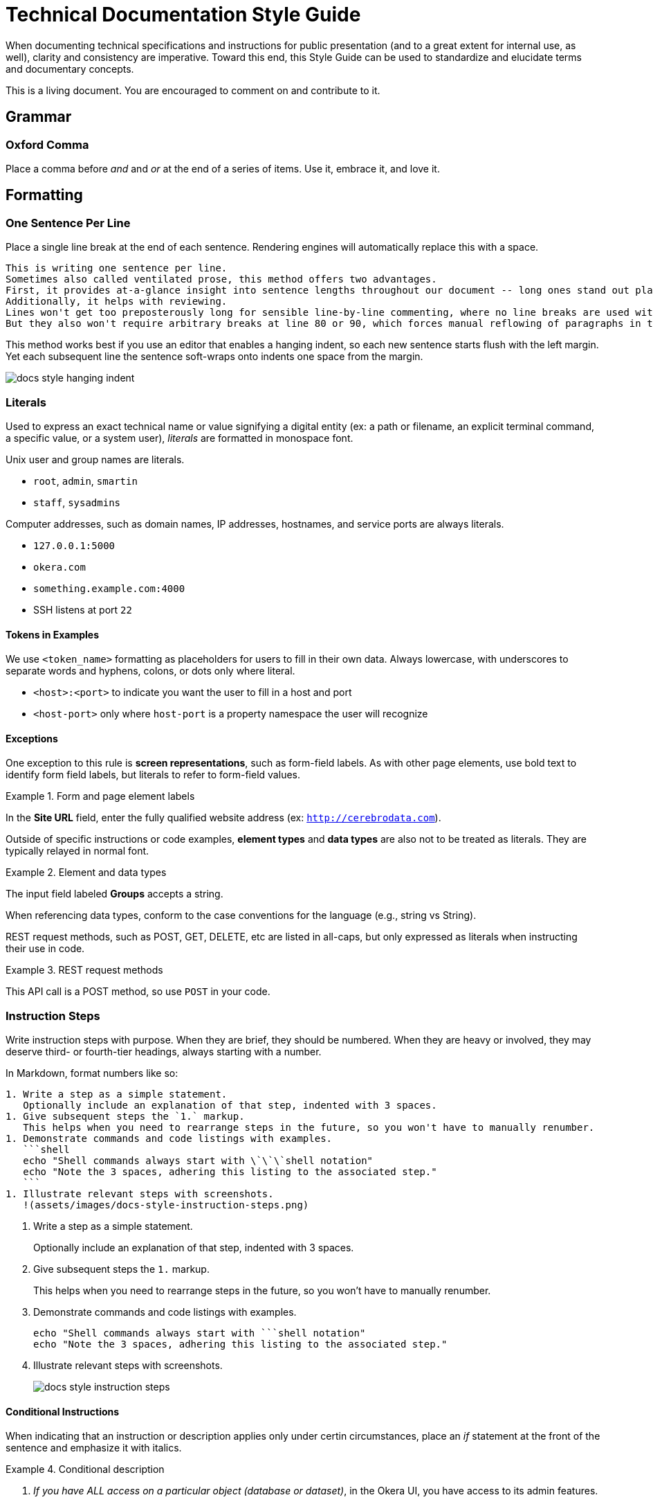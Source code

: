 # Technical Documentation Style Guide

When documenting technical specifications and instructions for public presentation (and to a great extent for internal use, as well), clarity and consistency are imperative. Toward this end, this Style Guide can be used to standardize and elucidate terms and documentary concepts.

This is a living document. You are encouraged to comment on and contribute to it.

[[grammar]]
== Grammar

=== Oxford Comma

Place a comma before _and_ and _or_ at the end of a series of items.
Use it, embrace it, and love it.

[[formatting]]
== Formatting

=== One Sentence Per Line

Place a single line break at the end of each sentence.
Rendering engines will automatically replace this with a space.

[source,markdown]
----
This is writing one sentence per line.
Sometimes also called ventilated prose, this method offers two advantages.
First, it provides at-a-glance insight into sentence lengths throughout our document -- long ones stand out plainly.
Additionally, it helps with reviewing.
Lines won't get too preposterously long for sensible line-by-line commenting, where no line breaks are used within paragraphs.
But they also won't require arbitrary breaks at line 80 or 90, which forces manual reflowing of paragraphs in the editor.
----

This method works best if you use an editor that enables a hanging indent, so each new sentence starts flush with the left margin.
Yet each subsequent line the sentence soft-wraps onto indents one space from the margin.

image::assets/images/docs-style-hanging-indent.png[]

[[literals]]
=== Literals

Used to express an exact technical name or value signifying a digital entity (ex: a path or filename, an explicit terminal command, a specific value, or a system user), _literals_ are formatted in monospace font.

Unix user and group names are literals.

* `root`, `admin`, `smartin`
* `staff`, `sysadmins`

Computer addresses, such as domain names, IP addresses, hostnames, and service ports are always literals.

* `127.0.0.1:5000`
* `okera.com`
* `something.example.com:4000`
* SSH listens at port `22`

==== Tokens in Examples

We use `<token_name>` formatting as placeholders for users to fill in their own data.
Always lowercase, with underscores to separate words and hyphens, colons, or dots only where literal.

* `<host>:<port>` to indicate you want the user to fill in a host and port
* `<host-port>` only where `host-port` is a property namespace the user will recognize

[[exceptions]]
==== Exceptions

One exception to this rule is *screen representations*, such as form-field labels. As with other page elements, use bold text to identify form field labels, but literals to refer to form-field values.

.Form and page element labels
====
In the *Site URL* field, enter the fully qualified website address (ex: `http://cerebrodata.com`).
====

Outside of specific instructions or code examples, *element types* and *data types* are also not to be treated as literals.
They are typically relayed in normal font.

.Element and data types
====
The input field labeled *Groups* accepts a string.
====

When referencing data types, conform to the case conventions for the language (e.g., string vs String).

REST request methods, such as POST, GET, DELETE, etc are listed in all-caps, but only expressed as literals when instructing their use in code.

.REST request methods
====
This API call is a POST method, so use `POST` in your code.
====

=== Instruction Steps

Write instruction steps with purpose.
When they are brief, they should be numbered.
When they are heavy or involved, they may deserve third- or fourth-tier headings, always starting with a number.

In Markdown, format numbers like so:

[source,markdown]
----
1. Write a step as a simple statement.
   Optionally include an explanation of that step, indented with 3 spaces.
1. Give subsequent steps the `1.` markup.
   This helps when you need to rearrange steps in the future, so you won't have to manually renumber.
1. Demonstrate commands and code listings with examples.
   ```shell
   echo "Shell commands always start with \`\`\`shell notation"
   echo "Note the 3 spaces, adhering this listing to the associated step."
   ```
1. Illustrate relevant steps with screenshots.
   !(assets/images/docs-style-instruction-steps.png)
----

====
. Write a step as a simple statement.
+
Optionally include an explanation of that step, indented with 3 spaces.

. Give subsequent steps the `1.` markup.
+
This helps when you need to rearrange steps in the future, so you won't have to manually renumber.

. Demonstrate commands and code listings with examples.
+
[source,shell]
echo "Shell commands always start with ```shell notation"
echo "Note the 3 spaces, adhering this listing to the associated step."

. Illustrate relevant steps with screenshots.
+
image::assets/images/docs-style-instruction-steps.png[]
====

==== Conditional Instructions

When indicating that an instruction or description applies only under certin circumstances, place an _if_ statement at the front of the sentence and emphasize it with italics.

.Conditional description
====
2. _If you have ALL access on a particular object (database or dataset)_, in the Okera UI, you have access to its admin features.
====

==== Goal-prompted instructions

Similarly to conditions, always place _in order to_ statements up front (though don't use _in order_).

.Instruction preceded by a goal statement
====
. To bootstrap the cluster, run the script.
====

If the goal of an instruction is not relevant, leave it out.
If the explanation is informative but not critical, make it a separate sentence, following any code listings or examples.

.Instruction followed by a goal explanation
====
. Extract the DeploymentManager tarball.
   ```shell
   sudo mkdir -p /opt/cerebro && cd /opt/cerebro
   ```
   This command changes your pwd to the new directory.
====

Notice how example code is indented with 3 spaces.
This has the effect of

=== Interface Elements

Labels of items in user interfaces are typically bolded in docs.
The case should generally match that of the label it is referencing, unless the label is all caps in the UI, in which case change it to initial caps to avoid being obnoxious.
Do not bold or capitalize the interface element type associated with the label, even thoughthis is technically improper syntax for named nouns.
For instance: the *Access* tab; not: the *Access* Tab; and not: the *Access tab*.

.Bold to emphasize the name of a page name
====
After logging in, you land on the *Home* page
====

=== Emphasis in Text

Use bold text to highlight the subject or topic of a section, or to introduce key terms.

.Bold to highlight components mentioned in text
====
This includes both the **Schema Registry** for creating, altering, or dropping various objects, as well as the **Policy Engine** for granting or revoking access related to all registered objects.
====

Also use bold to highlight where new features or functionality are introduced without their own section heading.

.Bold to highlight functionality
====
Use the Access tab to also *compare two different sets of groups' access* by selecting different sets of groups in the two different access columns.
====

(In the above example, _Access_ is capitalized because it is the name of a UI element, but it is not bolded because it has been previously introduced within this section of text.)

Use italics to highlight distinctions in text that may not be objects but rather factors or outcomes, minimizing the amount of text emphasized to the crux of the point.
This helps readers evaluate what they might want to review more closely as they skim.

.Italics to draw the eye to distinct factors or outcomes
====
Your credentials are saved in the browser until either your _token expires_, or you explicitly _log out_.
====

[[proper-nouns]]
=== Proper Nouns

Third-party products and packages (ex: “Spark”, “HDFS”, “Kubernetes”) are capitalized, except as part of a technical element that is obviously a literal, such as settings, files, or directories named after them, or their corresponding system user. Ex: “the `hdfs` user”.

The **other exception** to this capitalization rule for products and packages is small packages for languages like Python, JavaScript, and Ruby, which are notiriously lowercased.
Favor the peculiarities of the package authors, to the best of your availability, and do not literalize lowercased packages.
So, pip will always be pip (never `pip`), curl will be curl, and PyPA always PyPA.
Except Pip or Curl at the beginning of a sentence or in a heading.

In any document, the first local appearance of a third-party product should include its maker, e.g., Apache Hive.

== Structure

=== Titles & Headings

Titles and section headings are title case.

Block headings are sentence case.

Captions are complete sentences in sentence case.

=== Admonitions

Markdown is not a very semantic format, so we have to fake some page elements, such as admonitions, which come in the form of warnings, tips, and notes.
Brief (one-sentence) admonitions are handled slightly differently than longer ones.

[source,markdown]
----
> **Warning:** A short admonition (note the colon).
----

[source,markdown]
----
> **Warning**
>
> A longer admonition.
Note the lack of a colon and the extra line.
----

Admonitions can be `**Note:**`, `**Tip:**`, or `**Warning:**`.
Each will be rendered in its own style to stand out from the page.

The output is set up to render these as admonition blocks, something like:
====
[WARNING]
.Warning
A longer admonition.
Note the lack of a colon and the extra line.
====

[[terms-and-components]]
== Terms and Components

The following glossary standardizes word usage across Rocana documentation. Please use it when writing or editing technical docs. Styles in use for marketing copy may vary.

=== Okera Components

[.dl-horizontal.glossary]
OAuth:: The authentication standard.

ODAS, Okera Data Access Service:: Never _the ODAS_ or _the Okera Data Access Service_. Never _ODAS service_ (refer to the running service by its process namespace or _ODAS daemon_ to indicate we're talking a literal Linux service).

Okera Catalog, the Catalog:: Never _the Okera Catalog_, and never lowercase when referring to the component.

CDH:: CDH is Cloudera’s Hadoop distribution. See also, _Hadoop_.

cluster-local:: Always hyphenated, referring to network connections and environments that treat clustered nodes as local.

comma-separated:: Always hyphenated, preferabl to _comma-delimited_.

config vs configuration:: A _config_ is an actual configuration file or a reference to a given system's specific configuration definition. _Configuration_ is the act of defining a aystem's setup. Example (that you'd never actually write): “Configuration is defined by the config, `settings.xml`.” Do not use _configs_ interchangably with settings; _configs_ implies multiple configuration files.

DataNode:: Always camel case in the Hadoop context.

diagnostic bundle:: Often misstated _diagnostics bundle_, the singular is preferred to stay consistent with Cloudera terminology.

full text / full-text:: Only and always hyphenate as a modifier, ex: “full-text search”, but “search the full text”.

Hadoop:: _Apache Hadoop_ on first mention. Use _Hadoop_ to convey introductory meaning (ex: “Rocana takes advantage of Hadoop infrastructure,” but defer to _CDH_ (Cloudera’s Hadoop distribution) when in specific instructions (ex: “Rocana requires CDH 5.4 or higher.”) This will change as we engage competing Hadoop technologies.

large scale / large-scale:: Only and always hyphenate as a modifier, ex: “large-scale operation”, but “operating on a large scale”.

NameNode:: Always camel case in the Hadoop context.

real time / real-time:: Unhyphenated as an object, ex: “carried out in real time”, hyphenated as a modifier “a real-time processor”. Never _realtime_.

self service / self-service:: Always hyphenated as compound modifier.

stdin / stdout / stderr:: Always lowercase.

Unix:: Never _UNIX_ unless referring to an actual distribution of the trademarked UNIX operating system. (You're not.)

users:: Always express specific operating system usernames as literals.

third party / third-party:: Only and always hyphenate as a modifier, ex: “third-party software”, but “software from a third party”.

ZooKeeper:: _Apache ZooKeeper_ on first mention. Always upper camelcase except in literals.

=== A Note on Capitalizations

Proper nouns above

=== Special Terms

==== Hosts, Nodes, and More

Avoid using the terms _host_, _server_, _node_, and _machine_ without distinction.
Each has a nuanced definition and should be used appropriately.

host:: An entity that runs server software (box, instance, container, etc)

machine:: A physical computer, usually 1:1 with a host

node:: A host operating in a cluster or a specific network of hosts

instance:: A host operating on a virtualized system, such as Amazon's EC2; not necessarily 1:1 to a machine

service:: A software process that performs a function for and/or serves data to locally running processes or remote clients

We typically refer to a _host_ when we're referencing what could either be a machine or an instance that has not yet been integrated into a cluster.
That same entity becomes a _node_ once it's integrated into an assembly of nodes.

It is not a good idea to use _server_ to refer to a host, machine, or node, nor to software that provides services to _client_ software.
Instead, use _service_ to indicate a process clients interface with.

A _machine_ should be used when it could be a host or a local computer.
For instance, “You'll need to perform this for any machine you want to run the Okera CLI tool,” since the tool can be run on your laptop or on the Deployment Manager host.

Here are some terms that should typically conform as written.

* EC2 _instance_
* Deployment Manager _node_
* Catalog _service_

=== CLI Terms

A command-line interface involves carefully named elements, starting with.
[source,shell]
----
prompt$ command --option argument
----

=== Shell Command Listings

Shell commands are displayed Markdown like so:

[source,markdown]
---
```shell
command --option argument
```
---

When the listing is an example, make this explicit with `**Example:**` prepending a short description of the conents.
For example...

[source,markdown]
----
**Example:** Creating views with an explicit partitioning clause
```sql
CREATE VIEW v as SELECT ... FROM base_tbl
PARTITIONED BY c1
```
----

Include a command prompt when it is relevant, especially outside the Bash or standard shell environment.
Also use the `$` command prompt symbol for Bash commands on pages mixed shells/environments.

[source,markdown]
----
```shell
$ ./presto --server localhost:8080 --catalog hive --schema default
presto> show catalogs;
```
----

Use `\` to wrap long lines in descriptive command templates containing placeholder tokens, where we want users to see the whole command without scrolling horizontally.

[source,markdown]
----
```shell
cerebro_cli clusters update \
 --terminationProtectionEnabled=<true|false> <cluster_id>
```
----

For actual commands or expressed examples (without placeholder tokens), leave commands to one line:

[source,markdown]
----
```shell
cerebro_cli clusters update --terminationProtectionEnabled=true 5
```
----

When rendered for Web, this will scroll horizontally.
